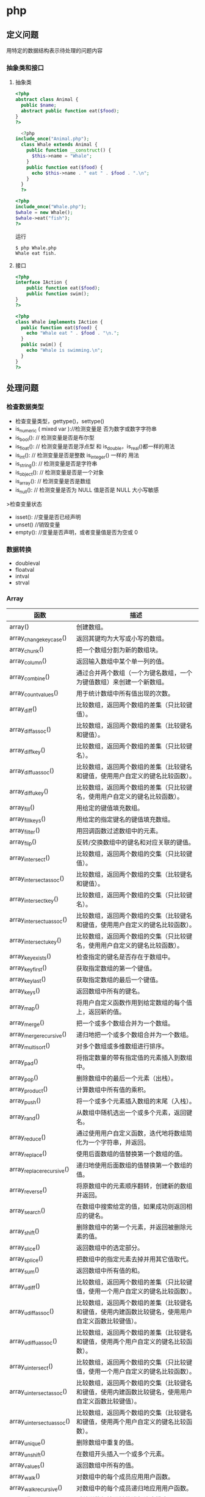 * php
** 定义问题 
   用特定的数据结构表示待处理的问题内容
*** 抽象类和接口 
**** 抽象类 
 #+begin_src php
 <?php
 abstract class Animal {
   public $name;
   abstract public function eat($food);
 }
 ?>

 #+end_src
    
 #+begin_src php
     <?php
   include_once("Animal.php");
     class Whale extends Animal {
       public function __construct() {
         $this->name = "Whale";
       }
       public function eat($food) {
         echo $this->name . " eat " . $food . ".\n";
       }
     }
     ?>

 #+end_src

 #+begin_src php
   <?php
   include_once("Whale.php");
   $whale = new Whale();
   $whale->eat("fish");
   ?>

 #+end_src

 运行
 #+begin_src shell
 $ php Whale.php
 Whale eat fish.
 #+end_src
**** 接口
     #+begin_src php
       <?php
       interface IAction {
           public function eat($food);
           public function swim();
       }
       ?>
     #+end_src


     #+begin_src php
       <?php
       class Whale implements IAction {
         public function eat($food) {
           echo "Whale eat " . $food . "\n.";
         }
         public swim() {
           echo "Whale is swimming.\n";
         }
       }
       ?>

     #+end_src
** 处理问题
*** 检查数据类型    
 - 检查变量类型，gettype()，settype()
 - is_numeric ( mixed var )://检测变量是 否为数字或数字字符串
 - is_bool():        // 检测变量是否是布尔型
 - is_float():       // 检测变量是否是浮点型 和 is_double，is_real()都一样的用法
 - is_int():         // 检测变量是否是整数 is_integer() 一样的 用法
 - is_string():      // 检测变量是否是字符串
 - is_object():      // 检测变量是否是一个对象
 - is_array():       // 检测变量是否是数组
 - is_null():        // 检测变量是否为 NULL 值是否是 NULL 大小写敏感

 >检查变量状态
 - isset():  //变量是否已经声明
 - unset() //销毁变量
 - empty():  //变量是否声明，或者变量值是否为空或 0 

*** 数据转换
- doubleval
- floatval
- intval
- strval
*** Array 

| 函数                      | 描述                                                                                               |
|---------------------------+----------------------------------------------------------------------------------------------------|
| array()                   | 创建数组。                                                                                         |
| array_change_key_case()   | 返回其键均为大写或小写的数组。                                                                     |
| array_chunk()             | 把一个数组分割为新的数组块。                                                                       |
| array_column()            | 返回输入数组中某个单一列的值。                                                                     |
| array_combine()           | 通过合并两个数组（一个为键名数组，一个为键值数组）来创建一个新数组。                               |
| array_count_values()      | 用于统计数组中所有值出现的次数。                                                                   |
| array_diff()              | 比较数组，返回两个数组的差集（只比较键值）。                                                       |
| array_diff_assoc()        | 比较数组，返回两个数组的差集（比较键名和键值）。                                                   |
| array_diff_key()          | 比较数组，返回两个数组的差集（只比较键名）。                                                       |
| array_diff_uassoc()       | 比较数组，返回两个数组的差集（比较键名和键值，使用用户自定义的键名比较函数）。                     |
| array_diff_ukey()         | 比较数组，返回两个数组的差集（只比较键名，使用用户自定义的键名比较函数）。                         |
| array_fill()              | 用给定的键值填充数组。                                                                             |
| array_fill_keys()         | 用给定的指定键名的键值填充数组。                                                                   |
| array_filter()            | 用回调函数过滤数组中的元素。                                                                       |
| array_flip()              | 反转/交换数组中的键名和对应关联的键值。                                                            |
| array_intersect()         | 比较数组，返回两个数组的交集（只比较键值）。                                                       |
| array_intersect_assoc()   | 比较数组，返回两个数组的交集（比较键名和键值）。                                                   |
| array_intersect_key()     | 比较数组，返回两个数组的交集（只比较键名）。                                                       |
| array_intersect_uassoc()  | 比较数组，返回两个数组的交集（比较键名和键值，使用用户自定义的键名比较函数）。                     |
| array_intersect_ukey()    | 比较数组，返回两个数组的交集（只比较键名，使用用户自定义的键名比较函数）。                         |
| array_key_exists()        | 检查指定的键名是否存在于数组中。                                                                   |
| array_key_first()         | 获取指定数组的第一个键值。                                                                         |
| array_key_last()          | 获取指定数组的最后一个键值。                                                                       |
| array_keys()              | 返回数组中所有的键名。                                                                             |
| array_map()               | 将用户自定义函数作用到给定数组的每个值上，返回新的值。                                             |
| array_merge()             | 把一个或多个数组合并为一个数组。                                                                   |
| array_merge_recursive()   | 递归地把一个或多个数组合并为一个数组。                                                             |
| array_multisort()         | 对多个数组或多维数组进行排序。                                                                     |
| array_pad()               | 将指定数量的带有指定值的元素插入到数组中。                                                         |
| array_pop()               | 删除数组中的最后一个元素（出栈）。                                                                 |
| array_product()           | 计算数组中所有值的乘积。                                                                           |
| array_push()              | 将一个或多个元素插入数组的末尾（入栈）。                                                           |
| array_rand()              | 从数组中随机选出一个或多个元素，返回键名。                                                         |
| array_reduce()            | 通过使用用户自定义函数，迭代地将数组简化为一个字符串，并返回。                                     |
| array_replace()           | 使用后面数组的值替换第一个数组的值。                                                               |
| array_replace_recursive() | 递归地使用后面数组的值替换第一个数组的值。                                                         |
| array_reverse()           | 将原数组中的元素顺序翻转，创建新的数组并返回。                                                     |
| array_search()            | 在数组中搜索给定的值，如果成功则返回相应的键名。                                                   |
| array_shift()             | 删除数组中的第一个元素，并返回被删除元素的值。                                                     |
| array_slice()             | 返回数组中的选定部分。                                                                             |
| array_splice()            | 把数组中的指定元素去掉并用其它值取代。                                                             |
| array_sum()               | 返回数组中所有值的和。                                                                             |
| array_udiff()             | 比较数组，返回两个数组的差集（只比较键值，使用一个用户自定义的键名比较函数）。                     |
| array_udiff_assoc()       | 比较数组，返回两个数组的差集（比较键名和键值，使用内建函数比较键名，使用用户自定义函数比较键值）。 |
| array_udiff_uassoc()      | 比较数组，返回两个数组的差集（比较键名和键值，使用两个用户自定义的键名比较函数）。                 |
| array_uintersect()        | 比较数组，返回两个数组的交集（只比较键值，使用一个用户自定义的键名比较函数）。                     |
| array_uintersect_assoc()  | 比较数组，返回两个数组的交集（比较键名和键值，使用内建函数比较键名，使用用户自定义函数比较键值）。 |
| array_uintersect_uassoc() | 比较数组，返回两个数组的交集（比较键名和键值，使用两个用户自定义的键名比较函数）。                 |
| array_unique()            | 删除数组中重复的值。                                                                               |
| array_unshift()           | 在数组开头插入一个或多个元素。                                                                     |
| array_values()            | 返回数组中所有的值。                                                                               |
| array_walk()              | 对数组中的每个成员应用用户函数。                                                                   |
| array_walk_recursive()    | 对数组中的每个成员递归地应用用户函数。                                                             |
| arsort()                  | 对关联数组按照键值进行降序排序。                                                                   |
| asort()                   | 对关联数组按照键值进行升序排序。                                                                   |
| compact()                 | 创建一个包含变量名和它们的值的数组。                                                               |
| count()                   | 返回数组中元素的数目。                                                                             |
| current()                 | 返回数组中的当前元素。                                                                             |
| each()                    | 返回数组中当前的键／值对。                                                                         |
| end()                     | 将数组的内部指针指向最后一个元素。                                                                 |
| extract()                 | 从数组中将变量导入到当前的符号表。                                                                 |
| in_array()                | 检查数组中是否存在指定的值。                                                                       |
| key()                     | 从关联数组中取得键名。                                                                             |
| krsort()                  | 对关联数组按照键名降序排序。                                                                       |
| ksort()                   | 对关联数组按照键名升序排序。                                                                       |
| list()                    | 把数组中的值赋给一些数组变量。                                                                     |
| natcasesort()             | 用"自然排序"算法对数组进行不区分大小写字母的排序。                                                 |
| natsort()                 | 用"自然排序"算法对数组排序。                                                                       |
| next()                    | 将数组中的内部指针向后移动一位。                                                                   |
| pos()                     | current() 的别名。                                                                                 |
| prev()                    | 将数组的内部指针倒回一位。                                                                         |
| range()                   | 创建一个包含指定范围的元素的数组。                                                                 |
| reset()                   | 将数组的内部指针指向第一个元素。                                                                   |
| rsort()                   | 对数值数组进行降序排序。                                                                           |
| shuffle()                 | 把数组中的元素按随机顺序重新排列。                                                                 |
| sizeof()                  | count() 的别名。                                                                                   |
| sort()                    | 对数值数组进行升序排序。                                                                           |
| uasort()                  | 使用用户自定义的比较函数对数组中的键值进行排序。                                                   |
| uksort()                  | 使用用户自定义的比较函数对数组中的键名进行排序。                                                   |
| usort()                   | 使用用户自定义的比较函数对数组进行排序。                                                           |

*** cURL 

| 函数                       | 描述                                                         |
|----------------------------+--------------------------------------------------------------|
| curl_close()               | 关闭一个 cURL 会话。                                           |
| curl_copy_handle()         | 复制一个 cURL 句柄和它的所有选项。                             |
| curl_errno()               | 返回最后一次的错误号。                                       |
| curl_error()               | 返回一个保护当前会话最近一次错误的字符串。                   |
| curl_escape()              | 返回转义字符串，对给定的字符串进行 URL 编码。                  |
| curl_exec()                | 执行一个 cURL 会话。                                           |
| curl_file_create()         | 创建一个 CURLFile 对象。                                     |
| curl_getinfo()             | 获取一个 cURL 连接资源句柄的信息。                             |
| curl_init()                | 初始化一个 cURL 会话。                                         |
| curl_multi_add_handle()    | 向 curl 批处理会话中添加单独的 curl 句柄。                       |
| curl_multi_close()         | 关闭一组 cURL 句柄。                                           |
| curl_multi_exec()          | 运行当前 cURL 句柄的子连接。                                 |
| curl_multi_getcontent()    | 如果设置了 CURLOPT_RETURNTRANSFER，则返回获取的输出的文本流。 |
| curl_multi_info_read()     | 获取当前解析的 cURL 的相关传输信息。                           |
| curl_multi_init()          | 返回一个新 cURL 批处理句柄。                                   |
| curl_multi_remove_handle() | 移除 curl 批处理句柄资源中的某个句柄资源。                     |
| curl_multi_select()        | 等待所有 cURL 批处理中的活动连接。                             |
| curl_multi_setopt()        | 设置一个批处理 cURL 传输选项。                                 |
| curl_multi_strerror()      | 返回描述错误码的字符串文本。                                 |
| curl_pause()               | 暂停及恢复连接。                                             |
| curl_reset()               | 重置 libcurl 的会话句柄的所有选项。                            |
| curl_setopt_array()        | 为 cURL 传输会话批量设置选项。                                 |
| curl_setopt()              | 设置一个 cURL 传输选项。                                       |
| curl_share_close()         | 关闭 cURL 共享句柄。                                           |
| curl_share_init()          | 初始化 cURL 共享句柄。                                         |
| curl_share_setopt()        | 设置一个共享句柄的 cURL 传输选项。                             |
| curl_strerror()            | 返回错误代码的字符串描述。                                   |
| curl_unescape()            | 解码 URL 编码后的字符串。                                      |
| curl_version()             | 获取 cURL 版本信息。                                           |

*** date

| 时间格式化的方式 | 说明                                                 |
|------------------+------------------------------------------------------|
| Y                | 4 位数字年，y为 2 位数字，如 99 即 1999 年                  |
| m                | 数字月份，前面有前导 0，如 01。n 为无前导 0 数字月份     |
| F                | 月份，完整的文本格式，例如 January 或者 March        |
| M                | 三个字母缩写表示的月份，例如 Jan 或者 Mar            |
| d                | 月份中的第几天，前面有前导 0，如 03。j 为无前导 0 的天数 |
| w                | 星期中的第几天，以数字表示，0表示星期天              |
| z                | 年份中的第几天，范围 0-366                            |
| W                | 年份中的第几周，如第 32 周                             |
| H                | 24 小时格式，有前导 0，h 为 12 小时格式                   |
| G                | 24 小时格式，无前导 0，g 为对应 12 小时格式               |
| i                | 分钟格式，有前导 0                                    |
| s                | 秒格式，有前导 0                                      |
| A                | 大写上下午，如 AM，a 为小写                            |

- strtotime 时间转 time

*** Directory ***

| 函数        | 描述                               |
|-------------+------------------------------------|
| chdir()     | 改变当前的目录。                   |
| chroot()    | 改变根目录。                       |
| closedir()  | 关闭目录句柄。                     |
| dir()       | 返回 Directory 类的实例。          |
| getcwd()    | 返回当前工作目录。                 |
| opendir()   | 打开目录句柄。                     |
| readdir()   | 返回目录句柄中的条目。             |
| rewinddir() | 重置目录句柄。                     |
| scandir()   | 返回指定目录中的文件和目录的数组。 |

*** Error ***

*** Filesystem

| 函数                  | 描述                                                            |
|-----------------------+-----------------------------------------------------------------|
| basename()            | 返回路径中的文件名部分。                                        |
| chgrp()               | 改变文件组。                                                    |
| chmod()               | 改变文件模式。                                                  |
| chown()               | 改变文件所有者。                                                |
| clearstatcache()      | 清除文件状态缓存。                                              |
| copy()                | 复制文件。                                                      |
| delete()              | 参见 unlink() 或 unset()                                        |
| dirname()             | 返回路径中的目录名称部分。                                      |
| disk_free_space()     | 返回目录的可用空间。                                            |
| disk_total_space()    | 返回一个目录的磁盘总容量。                                      |
| diskfreespace()       | disk_free_space() 的别名。                                      |
| fclose()              | 关闭打开的文件。                                                |
| feof()                | 测试文件指针是否到了文件末尾。                                  |
| fflush()              | 向打开的文件刷新缓冲输出。                                      |
| fgetc()               | 从打开的文件中返回字符。                                        |
| fgetcsv()             | 从打开的文件中解析一行，校验 CSV 字段。                         |
| fgets()               | 从打开的文件中返回一行。                                        |
| fgetss()              | 从打开的文件中返回一行，并过滤掉 HTML 和 PHP 标签。             |
| file()                | 把文件读入一个数组中。                                          |
| file_exists()         | 检查文件或目录是否存在。                                        |
| file_get_contents()   | 把文件读入字符串。                                              |
| file_put_contents()   | 把字符串写入文件。                                              |
| fileatime()           | 返回文件的上次访问时间。                                        |
| filectime()           | 返回文件的上次修改时间。                                        |
| filegroup()           | 返回文件的组 ID。                                               |
| fileinode()           | 返回文件的 inode 编号。                                         |
| filemtime()           | 返回文件内容的上次修改时间。                                    |
| fileowner()           | 返回文件的用户 ID （所有者）。                                  |
| fileperms()           | 返回文件的权限。                                                |
| filesize()            | 返回文件大小。                                                  |
| filetype()            | 返回文件类型。                                                  |
| flock()               | 锁定或释放文件。                                                |
| fnmatch()             | 根据指定的模式来匹配文件名或字符串。                            |
| fopen()               | 打开一个文件或 URL。                                            |
| fpassthru()           | 从打开的文件中读数据，直到文件末尾（EOF），并向输出缓冲写结果。 |
| fputcsv()             | 把行格式化为 CSV 并写入一个打开的文件中。                       |
| fputs()               | fwrite() 的别名。                                               |
| fread()               | 读取打开的文件。                                                |
| fscanf()              | 根据指定的格式对输入进行解析。                                  |
| fseek()               | 在打开的文件中定位。                                            |
| fstat()               | 返回关于一个打开的文件的信息。                                  |
| ftell()               | 返回在打开文件中的当前位置。                                    |
| ftruncate()           | 把打开文件截断到指定的长度。                                    |
| fwrite()              | 写入打开的文件。                                                |
| glob()                | 返回一个包含匹配指定模式的文件名/目录的数组。                   |
| is_dir()              | 判断文件是否是一个目录。                                        |
| is_executable()       | 判断文件是否可执行。                                            |
| is_file()             | 判断文件是否是常规的文件。                                      |
| is_link()             | 判断文件是否是连接。                                            |
| is_readable()         | 判断文件是否可读。                                              |
| is_uploaded_file()    | 判断文件是否是通过 HTTP POST 上传的。                           |
| is_writable()         | 判断文件是否可写。                                              |
| is_writeable()        | is_writable() 的别名。                                          |
| lchgrp()              | 改变符号连接的组所有权。                                        |
| lchown()              | 改变符号连接的用户所有权。                                      |
| link()                | 创建一个硬连接。                                                |
| linkinfo()            | 返回有关一个硬连接的信息。                                      |
| lstat()               | 返回关于文件或符号连接的信息。                                  |
| mkdir()               | 创建目录。                                                      |
| move_uploaded_file()  | 把上传的文件移动到新位置。                                      |
| parse_ini_file()      | 解析一个配置文件。                                              |
| parse_ini_string()    | 解析一个配置字符串。                                            |
| pathinfo()            | 返回关于文件路径的信息。                                        |
| pclose()              | 关闭由 popen() 打开的进程。                                     |
| popen()               | 打开一个进程。                                                  |
| readfile()            | 读取一个文件，并写入到输出缓冲。                                |
| readlink()            | 返回符号连接的目标。                                            |
| realpath()            | 返回绝对路径名。                                                |
| realpath_cache_get()  | 返回高速缓存条目。                                              |
| realpath_cache_size() | 返回高速缓存大小。                                              |
| rename()              | 重命名文件或目录。                                              |
| rewind()              | 倒回文件指针的位置。                                            |
| rmdir()               | 删除空的目录。                                                  |
| set_file_buffer()     | 设置已打开文件的缓冲大小。                                      |
| stat()                | 返回关于文件的信息。                                            |
| symlink()             | 创建符号连接。                                                  |
| tempnam()             | 创建唯一的临时文件。                                            |
| tmpfile()             | 创建唯一的临时文件。                                            |
| touch()               | 设置文件的访问和修改时间。                                      |
| umask()               | 改变文件的文件权限。                                            |
| unlink()              | 删除文件。                                                      |

*** HTTP ***

| 函数           | 描述                                                |
|----------------+-----------------------------------------------------|
| header()       | 向客户端发送原始的 HTTP 报头。                      |
| headers_list() | 返回已发送的（或待发送的）响应头部的一个列表。      |
| headers_sent() | 检查 HTTP 报头是否发送/已发送到何处。               |
| setcookie()    | 向客户端发送一个 HTTP cookie。                      |
| setrawcookie() | 不对 cookie 值进行 URL 编码，发送一个 HTTP cookie。 |

- setcookie("user", "runoob", time()+3600);
- setcookie(name, value, expire, path, domain);


```php
// Redirect to login page
header('HTTP/1.1 302 Redirect');
header('Location: /login.php');
header('HTTP/1.1 400 Bad request');
 ```

*** LibXML ***

*** Mail ***

*** Math ***


| 函数            | 描述                                                  |
|-----------------+-------------------------------------------------------|
| abs()           | 返回一个数的绝对值。                                  |
| acos()          | 返回一个数的反余弦。                                  |
| acosh()         | 返回一个数的反双曲余弦。                              |
| asin()          | 返回一个数的反正弦。                                  |
| asinh()         | 返回一个数的反双曲正弦。                              |
| atan()          | 返回一个数的反正切。                                  |
| atan2()         | 返回两个变量 x 和 y 的反正切。                        |
| atanh()         | 返回一个数的反双曲正切。                              |
| base_convert()  | 在任意进制之间转换数字。                              |
| bindec()        | 把二进制数转换为十进制数。                            |
| ceil()          | 向上舍入为最接近的整数。                              |
| cos()           | 返回一个数的余弦。                                    |
| cosh()          | 返回一个数的双曲余弦。                                |
| decbin()        | 把十进制数转换为二进制数。                            |
| dechex()        | 把十进制数转换为十六进制数。                          |
| decoct()        | 把十进制数转换为八进制数。                            |
| deg2rad()       | 将角度值转换为弧度值。                                |
| exp()           | 返回 Ex 的值。                                        |
| expm1()         | 返回 Ex - 1 的值。                                    |
| floor()         | 向下舍入为最接近的整数。                              |
| fmod()          | 返回 x/y 的浮点数余数。                               |
| getrandmax()    | 返回通过调用 rand() 函数显示的随机数的最大可能值。    |
| hexdec()        | 把十六进制数转换为十进制数。                          |
| hypot()         | 计算直角三角形的斜边长度。                            |
| is_finite()     | 判断是否为有限值。                                    |
| is_infinite()   | 判断是否为无限值。                                    |
| is_nan()        | 判断是否为非数值。                                    |
| lcg_value()     | 返回范围为 (0, 1) 的一个伪随机数。                    |
| log()           | 返回一个数的自然对数（以 E 为底）。                   |
| log10()         | 返回一个数的以 10 为底的对数。                        |
| log1p()         | 返回 log(1+number)                                    |
| max()           | 返回一个数组中的最大值，或者几个指定值中的最大值。    |
| min()           | 返回一个数组中的最小值，或者几个指定值中的最小值。    |
| mt_getrandmax() | 返回通过调用 mt_rand() 函数显示的随机数的最大可能值。 |
| mt_rand()       | 使用 Mersenne Twister 算法生成随机整数。              |
| mt_srand()      | 播种 Mersenne Twister 随机数生成器。                  |
| octdec()        | 把八进制数转换为十进制数。                            |
| pi()            | 返回圆周率 PI 的值。                                  |
| pow()           | 返回 x 的 y 次方。                                    |
| rad2deg()       | 把弧度值转换为角度值。                                |
| rand()          | 返回随机整数。                                        |
| round()         | 对浮点数进行四舍五入。                                |
| sin()           | 返回一个数的正弦。                                    |
| sinh()          | 返回一个数的双曲正弦。                                |
| sqrt()          | 返回一个数的平方根。                                  |
| srand()         | 播种随机数生成器。                                    |
| tan()           | 返回一个数的正切。                                    |
| tanh()          | 返回一个数的双曲正切。                                |

*** Misc 杂项 

| 函数                   | 描述                                          |
|------------------------+-----------------------------------------------|
| connection_aborted()   | 检查是否断开客户机。                          |
| connection_status()    | 返回当前的连接状态。                          |
| constant()             | 返回一个常量的值。                            |
| define()               | 定义一个常量。                                |
| defined()              | 检查某常量是否存在。                          |
| die()                  | 输出一条消息，并退出当前脚本。                |
| eval()                 | 把字符串当成 PHP 代码来计算。                 |
| exit()                 | 输出一条消息，并退出当前脚本。                |
| get_browser()          | 返回用户浏览器的性能。                        |
| highlight_file()       | 对文件进行 PHP 语法高亮显示。                 |
| highlight_string()     | 对字符串进行 PHP 语法高亮显示。               |
| ignore_user_abort()    | 设置与远程客户机断开是否会终止脚本的执行。    |
| pack()                 | 把数据装入一个二进制字符串。                  |
| php_strip_whitespace() | 返回已删除 PHP 注释以及空白字符的源代码文件。 |
| show_source()          | highlight_file() 的别名。                     |
| sleep()                | 延迟代码执行若干秒。                          |
| time_nanosleep()       | 延迟代码执行若干秒和纳秒。                    |
| time_sleep_until()     | 延迟代码执行直到指定的时间。                  |
| uniqid()               | 生成唯一的 ID。                               |
| unpack()               | 从二进制字符串对数据进行解包。                |
| usleep()               | 延迟代码执行若干微秒。                        |

*** MySQLi ***

| 函数                              | 描述                                                            |
| mysqli_affected_rows()            | 返回前一次 MySQL 操作所影响的记录行数。                         |
| mysqli_autocommit()               | 打开或关闭自动提交数据库修改。                                  |
| mysqli_change_user()              | 更改指定数据库连接的用户。                                      |
| mysqli_character_set_name()       | 返回数据库连接的默认字符集。                                    |
| mysqli_close()                    | 关闭先前打开的数据库连接。                                      |
| mysqli_commit()                   | 提交当前事务。                                                  |
| mysqli_connect_errno()            | 返回上一次连接错误的错误代码。                                  |
| mysqli_connect_error()            | 返回上一次连接错误的错误描述。                                  |
| mysqli_connect()                  | 打开一个到 MySQL 服务器的新的连接。                             |
| mysqli_data_seek()                | 调整结果指针到结果集中的一个任意行。                            |
| mysqli_debug()                    | 执行调试操作。                                                  |
| mysqli_dump_debug_info()          | 转储调试信息到日志中。                                          |
| mysqli_errno()                    | 返回最近调用函数的最后一个错误代码。                            |
| mysqli_error_list()               | 返回最近调用函数的错误列表。                                    |
| mysqli_error()                    | 返回最近调用函数的最后一个错误描述。                            |
| mysqli_fetch_all()                | 从结果集中取得所有行作为关联数组，或数字数组，或二者兼有。      |
| mysqli_fetch_array()              | 从结果集中取得一行作为关联数组，或数字数组，或二者兼有。        |
| mysqli_fetch_assoc()              | 从结果集中取得一行作为关联数组。                                |
| mysqli_fetch_field_direct()       | 从结果集中取得某个单一字段的 meta-data，并作为对象返回。        |
| mysqli_fetch_field()              | 从结果集中取得下一字段，并作为对象返回。                        |
| mysqli_fetch_fields()             | 返回结果中代表字段的对象的数组。                                |
| mysqli_fetch_lengths()            | 返回结果集中当前行的每个列的长度。                              |
| mysqli_fetch_object()             | 从结果集中取得当前行，并作为对象返回。                          |
| mysqli_fetch_row()                | 从结果集中取得一行，并作为枚举数组返回。                        |
| mysqli_field_count()              | 返回最近查询的列数。                                            |
| mysqli_field_seek()               | 把结果集中的指针设置为指定字段的偏移量。                        |
| mysqli_field_tell()               | 返回结果集中的指针的位置。                                      |
| mysqli_free_result()              | 释放结果内存。                                                  |
| mysqli_get_charset()              | 返回字符集对象。                                                |
| mysqli_get_client_info()          | 返回 MySQL 客户端库版本。                                       |
| mysqli_get_client_stats()         | 返回有关客户端每个进程的统计。                                  |
| mysqli_get_client_version()       | 将 MySQL 客户端库版本作为整数返回。                             |
| mysqli_get_connection_stats()     | 返回有关客户端连接的统计。                                      |
| mysqli_get_host_info()            | 返回 MySQL 服务器主机名和连接类型。                             |
| mysqli_get_proto_info()           | 返回 MySQL 协议版本。                                           |
| mysqli_get_server_info()          | 返回 MySQL 服务器版本。                                         |
| mysqli_get_server_version()       | 将 MySQL 服务器版本作为整数返回。                               |
| mysqli_info()                     | 返回有关最近执行查询的信息。                                    |
| mysqli_init()                     | 初始化 MySQLi 并返回 mysqli_real_connect() 使用的资源。         |
| mysqli_insert_id()                | 返回最后一个查询中自动生成的 ID。                               |
| mysql_kill()                      | 请求服务器杀死一个 MySQL 线程。                                 |
| mysqli_more_results()             | 检查一个多查询是否有更多的结果。                                |
| mysqli_multi_query()              | 执行一个或多个针对数据库的查询。                                |
| mysqli_next_result()              | 为 mysqli_multi_query() 准备下一个结果集。                      |
| mysqli_num_fields()               | 返回结果集中字段的数量。                                        |
| mysqli_num_rows()                 | 返回结果集中行的数量。                                          |
| mysqli_options()                  | 设置额外的连接选项，用于影响连接行为。                          |
| mysqli_ping()                     | 进行一个服务器连接，如果连接已断开则尝试重新连接。              |
| mysqli_prepare()                  | 准备执行一个 SQL 语句。                                         |
| mysqli_query()                    | 执行某个针对数据库的查询。                                      |
| mysqli_real_connect()             | 打开一个到 MySQL 服务器的新的链接。                             |
| mysqli_real_escape_string()       | 转义在 SQL 语句中使用的字符串中的特殊字符。                     |
| mysqli_real_query()               | 执行 SQL 查询                                                   |
| mysqli_reap_async_query()         | 返回异步查询的结果。                                            |
| mysqli_refresh()                  | 刷新表或缓存，或者重置复制服务器信息。                          |
| mysqli_rollback()                 | 回滚数据库中的当前事务。                                        |
| mysqli_select_db()                | 更改连接的默认数据库。                                          |
| mysqli_set_charset()              | 设置默认客户端字符集。                                          |
| mysqli_set_local_infile_default() | 撤销用于 load local infile 命令的用户自定义句柄。               |
| mysqli_set_local_infile_handler() | 设置用于 LOAD DATA LOCAL INFILE 命令的回滚函数。                |
| mysqli_sqlstate()                 | 返回最后一个 MySQL 操作的 SQLSTATE 错误代码。                   |
| mysqli_ssl_set()                  | 用于创建 SSL 安全连接。                                         |
| mysqli_stat()                     | 返回当前系统状态。                                              |
| mysqli_stmt_init()                | 初始化声明并返回 mysqli_stmt_prepare() 使用的对象。             |
| mysqli_store_result()             | 返回的当前的结果集。                                            |
| mysqli_thread_id()                | 返回当前连接的线程 ID。                                         |
| mysqli_thread_safe()              | 返回是否将客户端库编译成 thread-safe。                          |
| mysqli_use_result()               | 从上次使用 mysqli_real_query() 执行的查询中初始化结果集的检索。 |
| mysqli_warning_count()            | 返回连接中的最后一个查询的警告数量。                            |

*** SimpleXML


| 函数                     | 描述                                              |
| __construct()            | 创建一个新的 SimpleXMLElement 对象。              |
| addAttribute()           | 给 SimpleXML 元素添加一个属性。                   |
| addChild()               | 给 SimpleXML 元素添加一个子元素。                 |
| asXML()                  | 格式化 XML（版本 1.0）中的 SimpleXML 对象的数据。 |
| attributes()             | 返回 XML 标签的属性和值。                         |
| children()               | 查找指定节点的子节点。                            |
| count()                  | 计算指定节点的子节点个数。                        |
| getDocNamespaces()       | 返回文档中的声明的命名空间。                      |
| getName()                | 返回 SimpleXML 元素引用的 XML 标签的名称。        |
| getNamespaces()          | 返回文档中使用的命名空间。                        |
| registerXPathNamespace() | 为下一个 XPath 查询创建命名空间上下文。           |
| saveXML()                | asXML() 的别名。                                  |
| simplexml_import_dom()   | 从 DOM 节点返回 SimpleXMLElement 对象。           |
| simplexml_load_file()    | 转换 XML 文件为 SimpleXMLElement 对象。           |
| simplexml_load_string()  | 转换 XML 字符串为 SimpleXMLElement 对象。         |
| xpath()                  | 运行对 XML 数据的 XPath 查询。                    |

*** String 

| 函数                         | 描述                                                              |
| addcslashes()                | 返回在指定的字符前添加反斜杠的字符串。                            |
| addslashes()                 | 返回在预定义的字符前添加反斜杠的字符串。                          |
| bin2hex()                    | 把 ASCII 字符的字符串转换为十六进制值。                           |
| chop()                       | 移除字符串右侧的空白字符或其他字符。                              |
| chr()                        | 从指定 ASCII 值返回字符。                                         |
| chunk_split()                | 把字符串分割为一连串更小的部分。                                  |
| convert_cyr_string()         | 把字符串由一种 Cyrillic 字符集转换成另一种。                      |
| convert_uudecode()           | 对 uuencode 编码的字符串进行解码。                                |
| convert_uuencode()           | 使用 uuencode 算法对字符串进行编码。                              |
| count_chars()                | 返回字符串所用字符的信息。                                        |
| crc32()                      | 计算一个字符串的 32 位 CRC（循环冗余校验）。                      |
| crypt()                      | 单向的字符串加密法（hashing）。                                   |
| echo()                       | 输出一个或多个字符串。                                            |
| explode()                    | 把字符串打散为数组。                                              |
| fprintf()                    | 把格式化的字符串写入到指定的输出流。                              |
| get_html_translation_table() | 返回 htmlspecialchars() 和 htmlentities() 使用的翻译表。          |
| hebrev()                     | 把希伯来（Hebrew）文本转换为可见文本。                            |
| hebrevc()                    | 把希伯来（Hebrew）文本转换为可见文本，并把新行（\n）转换为 <br>。 |
| hex2bin()                    | 把十六进制值的字符串转换为 ASCII 字符。                           |
| html_entity_decode()         | 把 HTML 实体转换为字符。                                          |
| htmlentities()               | 把字符转换为 HTML 实体。                                          |
| htmlspecialchars_decode()    | 把一些预定义的 HTML 实体转换为字符。                              |
| htmlspecialchars()           | 把一些预定义的字符转换为 HTML 实体。                              |
| implode()                    | 返回一个由数组元素组合成的字符串。                                |
| join()                       | implode() 的别名                                                  |
| lcfirst()                    | 把字符串中的首字符转换为小写。                                    |
| levenshtein()                | 返回两个字符串之间的 Levenshtein 距离。                           |
| localeconv()                 | 返回本地数字及货币格式信息。                                      |
| ltrim()                      | 移除字符串左侧的空白字符或其他字符。                              |
| md5()                        | 计算字符串的 MD5 散列。                                           |
| md5_file()                   | 计算文件的 MD5 散列。                                             |
| metaphone()                  | 计算字符串的 metaphone 键。                                       |
| money_format()               | 返回格式化为货币字符串的字符串。                                  |
| nl_langinfo()                | 返回指定的本地信息。                                              |
| nl2br()                      | 在字符串中的每个新行之前插入 HTML 换行符。                        |
| number_format()              | 通过千位分组来格式化数字。                                        |
| ord()                        | 返回字符串中第一个字符的 ASCII 值。                               |
| parse_str()                  | 把查询字符串解析到变量中。                                        |
| print()                      | 输出一个或多个字符串。                                            |
| printf()                     | 输出格式化的字符串。                                              |
| quoted_printable_decode()    | 把 quoted-printable 字符串转换为 8 位字符串。                     |
| quoted_printable_encode()    | 把 8 位字符串转换为 quoted-printable 字符串。                     |
| quotemeta()                  | 引用元字符。                                                      |
| rtrim()                      | 移除字符串右侧的空白字符或其他字符。                              |
| setlocale()                  | 设置地区信息（地域信息）。                                        |
| sha1()                       | 计算字符串的 SHA-1 散列。                                         |
| sha1_file()                  | 计算文件的 SHA-1 散列。                                           |
| similar_text()               | 计算两个字符串的相似度。                                          |
| soundex()                    | 计算字符串的 soundex 键。                                         |
| sprintf()                    | 把格式化的字符串写入一个变量中。                                  |
| sscanf()                     | 根据指定的格式解析来自一个字符串的输入。                          |
| str_getcsv()                 | 把 CSV 字符串解析到数组中。                                       |
| str_ireplace()               | 替换字符串中的一些字符（大小写不敏感）。                          |
| str_pad()                    | 把字符串填充为新的长度。                                          |
| str_repeat()                 | 把字符串重复指定的次数。                                          |
| str_replace()                | 替换字符串中的一些字符（大小写敏感）。                            |
| str_rot13()                  | 对字符串执行 ROT13 编码。                                         |
| str_shuffle()                | 随机地打乱字符串中的所有字符。                                    |
| str_split()                  | 把字符串分割到数组中。                                            |
| str_word_count()             | 计算字符串中的单词数。                                            |
| strcasecmp()                 | 比较两个字符串（大小写不敏感）。                                  |
| strchr()                     | 查找字符串在另一字符串中的第一次出现。（strstr() 的别名。）       |
| strcmp()                     | 比较两个字符串（大小写敏感）。                                    |
| strcoll()                    | 比较两个字符串（根据本地设置）。                                  |
| strcspn()                    | 返回在找到任何指定的字符之前，在字符串查找的字符数。              |
| strip_tags()                 | 剥去字符串中的 HTML 和 PHP 标签。                                 |
| stripcslashes()              | 删除由 addcslashes() 函数添加的反斜杠。                           |
| stripslashes()               | 删除由 addslashes() 函数添加的反斜杠。                            |
| stripos()                    | 返回字符串在另一字符串中第一次出现的位置（大小写不敏感）。        |
| stristr()                    | 查找字符串在另一字符串中第一次出现的位置（大小写不敏感）。        |
| strlen()                     | 返回字符串的长度。中文字符串的处理使用 mb_strlen() 函数。         |
| strnatcasecmp()              | 使用一种"自然排序"算法来比较两个字符串（大小写不敏感）。          |
| strnatcmp()                  | 使用一种"自然排序"算法来比较两个字符串（大小写敏感）。            |
| strncasecmp()                | 前 n 个字符的字符串比较（大小写不敏感）。                         |
| strncmp()                    | 前 n 个字符的字符串比较（大小写敏感）。                           |
| strpbrk()                    | 在字符串中搜索指定字符中的任意一个。                              |
| strpos()                     | 返回字符串在另一字符串中第一次出现的位置（大小写敏感）。          |
| strrchr()                    | 查找字符串在另一个字符串中最后一次出现。                          |
| strrev()                     | 反转字符串。                                                      |
| strripos()                   | 查找字符串在另一字符串中最后一次出现的位置(大小写不敏感)。        |
| strrpos()                    | 查找字符串在另一字符串中最后一次出现的位置(大小写敏感)。          |
| strspn()                     | 返回在字符串中包含的特定字符的数目。                              |
| strstr()                     | 查找字符串在另一字符串中的第一次出现（大小写敏感）。              |
| strtok()                     | 把字符串分割为更小的字符串。                                      |
| strtolower()                 | 把字符串转换为小写字母。                                          |
| strtoupper()                 | 把字符串转换为大写字母。                                          |
| strtr()                      | 转换字符串中特定的字符。                                          |
| substr()                     | 返回字符串的一部分。                                              |
| mb_substr()                  | 返回中文字符串的一部分。                                          |
| substr_compare()             | 从指定的开始位置（二进制安全和选择性区分大小写）比较两个字符串。  |
| substr_count()               | 计算子串在字符串中出现的次数。                                    |
| substr_replace()             | 把字符串的一部分替换为另一个字符串。                              |
| trim()                       | 移除字符串两侧的空白字符和其他字符。                              |
| ucfirst()                    | 把字符串中的首字符转换为大写。                                    |
| ucwords()                    | 把字符串中每个单词的首字符转换为大写。                            |
| vfprintf()                   | 把格式化的字符串写到指定的输出流。                                |
| vprintf()                    | 输出格式化的字符串。                                              |
| vsprintf()                   | 把格式化字符串写入变量中。                                        |
| wordwrap()                   | 按照指定长度对字符串进行折行处理。                                |

*** XML Parser ***

*** Zip ***

读取压缩文件
| 函数                          | 描述                                      |
| zip_close()                   | 关闭 ZIP 文件。                           |
| zip_entry_close()             | 关闭 ZIP 文件中的一个项目。               |
| zip_entry_compressedsize()    | 返回 ZIP 文件中的一个项目的被压缩尺寸。   |
| zip_entry_compressionmethod() | 返回 ZIP 文件中的一个项目的压缩方法。     |
| zip_entry_filesize()          | 返回 ZIP 文件中的一个项目的实际文件尺寸。 |
| zip_entry_name()              | 返回 ZIP 文件中的一个项目的名称。         |
| zip_entry_open()              | 打开 ZIP 文件中的一个项目以供读取。       |
| zip_entry_read()              | 读取 ZIP 文件中的一个打开的项目。         |
| zip_open()                    | 打开 ZIP 文件。                           |
| zip_read()                    | 读取 ZIP 文件中的下一个项目。             |

*** 获取 WEB 信息
**** 服务器信息 $_SERVER 
- DOCUMENT_ROOT
**** 表单信息
- $_GET
- $_POST
- $_REQUEST ($_GET 与 $_POST 的合集)
- $_FILES 文件信息，包含 (name,type,tmp_name,error,size) 
- $_COOKIE 
- $_SESSION session 
会话信息是临时的，在用户离开网站后将被删除设置或获取 Session 都要先 执行 session_start();

*** 显示错误

``` php
ini_set("display_errors","On");
error_reporting(E_ALL); 
```

*** 验证 ***

**** 验证 Email ****

```php
<?php
$input = 'john@example.com';
$isEmail = filter_var($input, FILTER_VALIDATE_EMAIL); 
if ($isEmail !== false) {
    echo "Success"; 
}else{
    echo "Fail"; 
}
```

*** 对象缓存 ***

**** Memcached ****

**** redis ****

***** php.ini 配置 *****

``` config
[redis]
extension = redis.so
```
重启服务器，然后测试  
``` php
phpinfi();
```
有 redis 内容则配置成功

***** 连接到 Redis 服务器 *****

``` php
<?php 
    //Connecting to Redis server on localhost 
    $redis = new Redis(); 
    $redis->connect('127.0.0.1', 6379); 
    echo "Connection to server sucessfully"; 
    //check whether server is running or not 
    echo "Server is running: ".$redis->ping(); 
```

***** $Redis PHP 字符串示例 *****

``` php
<?php 
    //Connecting to Redis server on localhost 
    $redis = new Redis(); 
    $redis->connect('127.0.0.1', 6379); 
    echo "Connection to server sucessfully"; 
    //set the data in redis string 
    $redis->set("tutorial-name", "Redis tutorial"); 
    // Get the stored data and print it 
    echo "Stored string in redis:: " .$redis→get("tutorial-name"); 
```

***** Redis php 列表示例 *****

``` php
<?php 
    //Connecting to Redis server on localhost 
    $redis = new Redis(); 
    $redis->connect('127.0.0.1', 6379); 
    echo "Connection to server sucessfully"; 
    //store data in redis list 
    $redis->lpush("tutorial-list", "Redis"); 
    $redis->lpush("tutorial-list", "Mongodb"); 
    $redis->lpush("tutorial-list", "Mysql");  

    // Get the stored data and print it 
    $arList = $redis->lrange("tutorial-list", 0 ,5); 
    echo "Stored string in redis:: "; 
    print_r($arList); 
```

***** Redis php 键示例 *****

``` php
<?php 
    //Connecting to Redis server on localhost 
    $redis = new Redis(); 
    $redis->connect('127.0.0.1', 6379); 
    echo "Connection to server sucessfully"; 
    // Get the stored keys and print it 
    $arList = $redis->keys("*"); 
    echo "Stored keys in redis:: " 
    print_r($arList); 
 ?>
```

*** 日期和时间

```
<?php
$raw = '22. 11. 1968';
$start = DateTime::createFromFormat('d. m. Y', $raw);

echo 'Start date: ' . $start->format('Y-m-d') . "\n";
``` 

*** 正则查找 (模糊查找)
**** preg_match

     
* 服务器平台
  $_SERVER
* 其他
** 依赖管理
- 安装所有依赖 composer install
- 更新所有依赖 composer update
- 下载并安装某个依赖 composer require twig/twig:~1.8
- 安装到全局空间 composer global require phpunit/phpunit

** 服务器配置
*** 开发环境
display_errors = On
display_startup_errors = On
error_reporting = -1
log_errors = On

*** 生产环境 
display_errors = Off
display_startup_errors = Off
error_reporting = E_ALL
log_errors = On

*** php.ini
- error_reporting = E_ALL &~E_NOTICE &~E_STRICT
- display_errors= On
- default_charset="utf-8"
- extension_dir="./ext"
- file_uploads=On
- upload_max_filesize=2M
- session.save_path ="/tmp"
- session.gc_maxlifetime=1440   Session 过期时间

* 问题
** Ajax 跨域问题
*** 允许单个域名访问
header('Access-Control-Allow-Origin:http://client.runoob.com');

*** 允许多个域名访问
#+begin_src php
$origin = isset($_SERVER['HTTP_ORIGIN'])? $_SERVER['HTTP_ORIGIN'] : '';  
  
$allow_origin = array(  
    'http://client1.runoob.com',  
    'http://client2.runoob.com'  
);  
  
if(in_array($origin, $allow_origin)){  
    header('Access-Control-Allow-Origin:'.$origin);       
} 
#+end_src

*** 允许所有域名访问
header('Access-Control-Allow-Origin:*'); 

 

